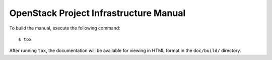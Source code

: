 =======================================
OpenStack Project Infrastructure Manual
=======================================
To build the manual, execute the following command::

  $ tox

After running ``tox``, the documentation will be available for viewing
in HTML format in the ``doc/build/`` directory.
